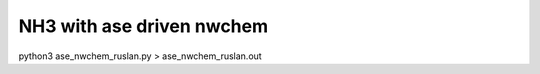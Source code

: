 ===========================
NH3 with ase driven nwchem
===========================

python3 ase_nwchem_ruslan.py  > ase_nwchem_ruslan.out

